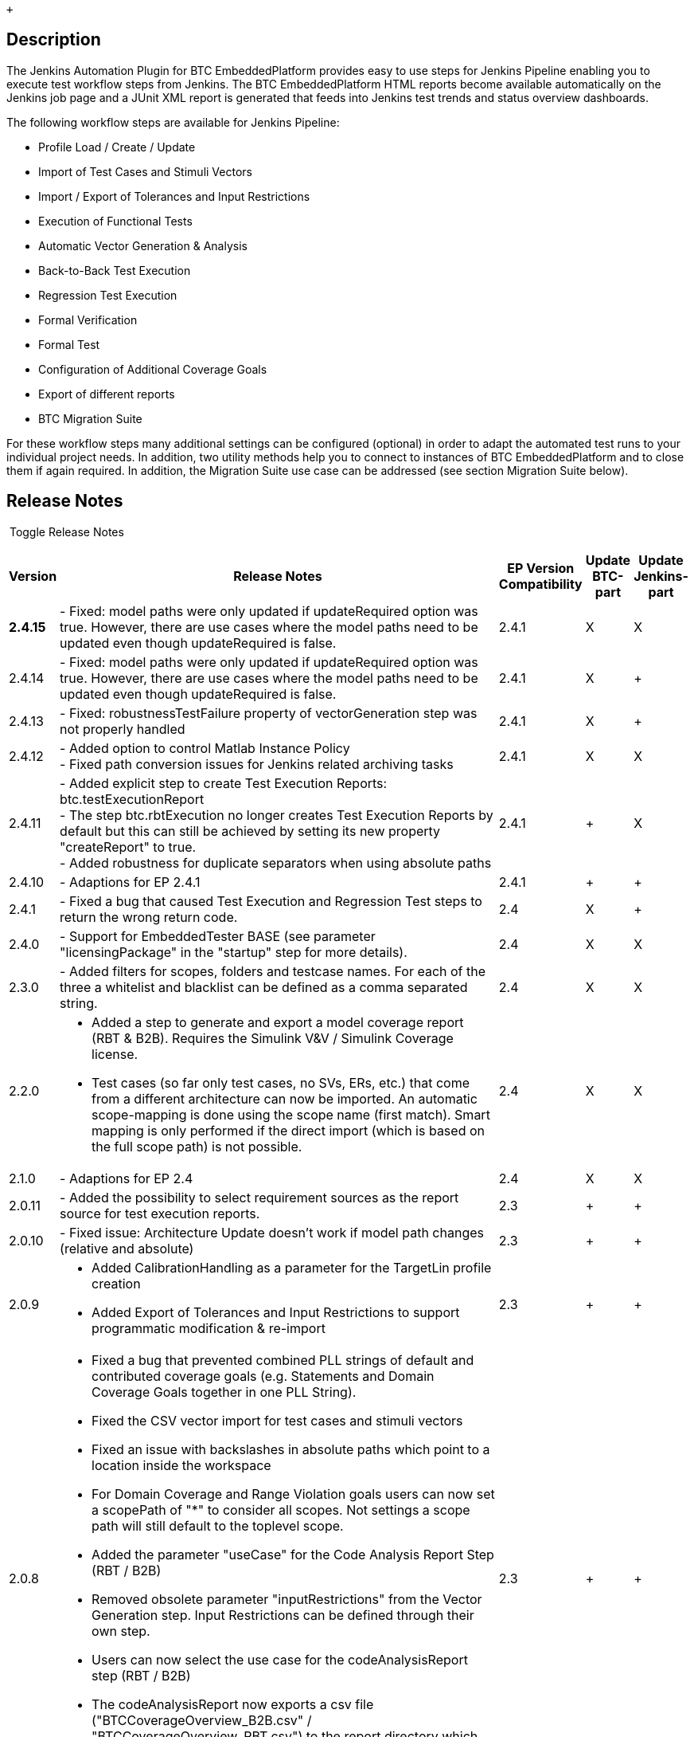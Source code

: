  +

[[BTCEmbeddedPlatform-Description]]
== Description

The Jenkins Automation Plugin for BTC EmbeddedPlatform provides easy to
use steps for Jenkins Pipeline enabling you to execute test workflow
steps from Jenkins. The BTC EmbeddedPlatform HTML reports become
available automatically on the Jenkins job page and a JUnit XML report
is generated that feeds into Jenkins test trends and status overview
dashboards.

The following workflow steps are available for Jenkins Pipeline:

* Profile Load / Create / Update
* Import of Test Cases and Stimuli Vectors
* Import / Export of Tolerances and Input Restrictions
* Execution of Functional Tests
* Automatic Vector Generation & Analysis
* Back-to-Back Test Execution
* Regression Test Execution
* Formal Verification
* Formal Test
* Configuration of Additional Coverage Goals
* Export of different reports
* BTC Migration Suite

For these workflow steps many additional settings can be configured
(optional) in order to adapt the automated test runs to your individual
project needs. In addition, two utility methods help you to connect to
instances of BTC EmbeddedPlatform and to close them if again required.
In addition, the Migration Suite use case can be addressed (see section
Migration Suite below).

[[BTCEmbeddedPlatform-ReleaseNotes]]
== Release Notes

[[expander-1603862775]]
[[expander-control-1603862775]]
[.expand-icon .aui-icon .aui-icon-small .aui-iconfont-chevron-right]## ##[.expand-control-text]##Toggle
Release Notes##

[[expander-content-1603862775]]
[width="100%",cols="7%,74%,7%,^6%,^6%",options="header",]
|===
|*Version* |*Release Notes* |*EP Version Compatibility* |Update BTC-part
|Update Jenkins-part
|*2.4.15* |- Fixed: model paths were only updated if updateRequired
option was true. However, there are use cases where the model paths need
to be updated even though updateRequired is false. |2.4.1 |X |X

|2.4.14 |- Fixed: model paths were only updated if updateRequired option
was true. However, there are use cases where the model paths need to be
updated even though updateRequired is false. |2.4.1 |X | +

|2.4.13 |- Fixed: robustnessTestFailure property of vectorGeneration
step was not properly handled |2.4.1 |X | +

|2.4.12 |- Added option to control Matlab Instance Policy +
- Fixed path conversion issues for Jenkins related archiving tasks
|2.4.1 |X |X

|2.4.11 |- Added explicit step to create Test Execution Reports:
btc.testExecutionReport +
- The step btc.rbtExecution no longer creates Test Execution Reports by
default but this can still be achieved by setting its new property
"createReport" to true. +
- Added robustness for duplicate separators when using absolute paths
|2.4.1 | + |X

|2.4.10 |- Adaptions for EP 2.4.1 |2.4.1 | + | +

|2.4.1 |- Fixed a bug that caused Test Execution and Regression Test
steps to return the wrong return code. |2.4 |X | +

|2.4.0 |- Support for EmbeddedTester BASE (see parameter
"licensingPackage" in the "startup" step for more details). + |2.4 |X |X

|2.3.0 |- Added filters for scopes, folders and testcase names. For each
of the three a whitelist and blacklist can be defined as a comma
separated string. |2.4 |X |X

|2.2.0 a|
- Added a step to generate and export a model coverage report (RBT &
B2B). Requires the Simulink V&V / Simulink Coverage license.

- Test cases (so far only test cases, no SVs, ERs, etc.) that come from
a different architecture can now be imported. An automatic scope-mapping
is done using the scope name (first match). Smart mapping is only
performed if the direct import (which is based on the full scope path)
is not possible.

|2.4 |X |X

|2.1.0 |- Adaptions for EP 2.4 |2.4 |X |X

|2.0.11 |- Added the possibility to select requirement sources as the
report source for test execution reports. |2.3 | + | +

|2.0.10 |- Fixed issue: Architecture Update doesn't work if model path
changes (relative and absolute) |2.3 | + | +

|2.0.9 a|
- Added CalibrationHandling as a parameter for the TargetLin profile
creation

- Added Export of Tolerances and Input Restrictions to support
programmatic modification & re-import

|2.3 | + | +

|2.0.8 a|
- Fixed a bug that prevented combined PLL strings of default and
contributed coverage goals (e.g. Statements and Domain Coverage Goals
together in one PLL String). 

- Fixed the CSV vector import for test cases and stimuli vectors

- Fixed an issue with backslashes in absolute paths which point to a
location inside the workspace

- For Domain Coverage and Range Violation goals users can now set a
scopePath of "*" to consider all scopes. Not settings a scope path will
still default to the toplevel scope.

- Added the parameter "useCase" for the Code Analysis Report Step (RBT /
B2B)

- Removed obsolete parameter "inputRestrictions" from the Vector
Generation step. Input Restrictions can be defined through their own
step.

- Users can now select the use case for the codeAnalysisReport step (RBT
/ B2B)

- The codeAnalysisReport now exports a csv file
("BTCCoverageOverview_B2B.csv" / "BTCCoverageOverview_RBT.csv") to the
report directory which contains overall coverage percentage (Statement,
Decision and MCDC). This CSV file can be used by other Jenkins plugins
to display the coverage.

|2.3 | + | +

|2.0.7 a|
- Fixed missing parameters (reuseExistingCode, pilConfig, pilTimeout)

- Added parameters for environmentXmlPath (TL Profile Creation),
testMode (grey box / black box) and startupScriptPath

|2.3 | + | +

|2.0.3 a|
- Adapted to EP 2.3

- A Failed Profile Creation / Profile load will now always throw an
exception to break the build

- In case of failures during profile creation profile messages will be
exported and made available in Jenkins (if possible)

- Fixed a bug that prevented the use of some settings for the wrapUp
step.

- Fixed a bug that caused a specified PLL to be ignored.

- Jenkins: HPI plugin ("btc-embeddedplatform-plugin") is now available
in the official Jenkins plugin repository

|2.3 | + | +

|2.0.1 a|
- The Vector Generation step now supports dummy toplevels. If the
toplevel subsystem is a dummy scope (no C-function available) then the
vector generation will be done on the direct children of the toplevel.

- Domain Coverage and Range Violation goals can now be added to the
profile and considered during vector generation (requires additional
plugins)

- Fixed a bug that caused execution records to not be available for
debugging in the migration suite use case.

- archiveArtifacts and stash commands used by the btc-embeddedplatform
plugin are now only called if needed and were changed to be more
specific

- Fixed an issue that could cause existing profiles to be loaded in the
migration suite scenario. From now on the migrationSuite will always
create a new profile.

- Profile Creation can now be invoked explicitly.

- The Code Analysis Report can now be created explicitly. It was
formerly created by the Vector Generation step. That's still possible
but not enabled by default (controlled by property "createReport" in the
btc.vectorGeneration step).

|2.2p2 | + | +

|1.8.4 |- Fixed a bug that caused the Jenkins Use Case to checkout more
than one EmbeddedTester license. |2.2p2 | + | +

|1.8.3 a|
- Jenkins Pipeline: Wrapping BTC steps into a "dir" closure now works as
expected and relative paths are resolved according to the respective
directory.

- Fixed a bug that caused the plugin to not start if only EmbeddedTester
is installed. Dependencies (e.g. to EmbeddedValidator features) are now
only resolved when they are required (e.g. by the btc.formalVerification
step).

|2.2p2 | + | +

|1.8.1 a|
- Fixed a bug that occurred when using plugins which add additional
information to the reports.

- Added the option to set the depth of the CV engine to infinite (0).

- Adapted for EP 2.2p2 due to licensing interface changes.

|2.2p2 | + | +

|1.8.0 a|
- User Defined Coverage Goals will now only be addressed by the vector
generation if the license is available.

- Added two properties for vector generation. Users can now change the
engines (ATG, CV, ATG+CV) and set a timeout per coverage goal.

- The export of Debug Environments can now be invoked for Test
Execution, Regression Tests and Back-to-Back Tests

- A new step has been added for Formal Test Execution. This requires
existing formal specifications in your profile as a prerequisite.

|2.2p2 | + | +

|1.7.3 |- Changed default goals addressed by the vector generation to
match the changed default in the UI (all goals). |2.2-2.2p1 | + | +

|1.7.2 a|
- Errors during Test Execution are now correctly added to the Jenkins
job's console log.

- TargetLink Subsystem can now be selected. This is mandatory if more
than one toplevel TargetLink subsystem exists.

- You can now choose to disable the publishing of HTML reports, the
archiving of *.epp files and the publishing of test results if you
choose to control this on your own.

- The BTC Pipeline Steps no longer create a visible pipeline stage
because Jenkins Pipeline does provide options to handle wrapped stages.
You add still add the stages in your Jenkinsfile (see
https://jenkins.io/doc/book/pipeline/#stage).

- Adaptions of the migration suite use case which required by changes in
EP 2.2.

- Added documentation for the Migration Suite Use Case

|2.2-2.2p1 | + | +

|1.7.1 |- Simulink only use case now uses Additional Model Info as
expected. |2.2-2.2p1 | + | +

|1.7.0 a|
- Changed default setting of profile creation property
"saveProfileAfterEachStep" from true to false

- Fixed SL Architecture Import

- Adapted for BTC EmbeddedPlatform 2.2

|2.2-2.2p1 | + | +

|1.6.0 a|
- Added additional architecture import (Simulink, Merged Architecture).

- Added import steps for Input Restrictions and Tolerances.

- PIL: Worst Case Execution Time and Maximum Stack Size are now added to
the Test Automation Report if PIL is used.

|2.1 | + | +

|1.5.1 a|
The license locations (license files, servers) can now also be defined
explicitly within the workflow step "profileLoad". If not specified
explicitly, the license locations will still be retrieved from the
registry (via FlexLM) in the way they have been configured in the EP
license dialog.

Vector Import step now correctly treats vectors as test cases in case of
kind = tc.

|2.1 | + | +

|1.5.0 a|
Added integer return values for BTC Pipeline steps to indicate the
status of each step and support more advanced handling inside the
jenkins pipeline script. The return values and their meaning are
described in the sections of each step (see section Workflow Steps).
Added a timeout property to the startup method.

Added high level Migration Suite workflow to check if two configurations
of the same model have the same structural behavior. This can also be
distributed across multiple slaves (e.g. in case of different operating
systems being involved). Additional section "Migration Suite" has been
added to the documentation.

|2.1 | + | +

|1.4.0 |Adpted for EP 2.1. Improved performance due to faster
application startup. Added Test Composer format to VectorImport step.
|2.1 | + | +

|1.3.2 |Added re-use existing code option for target link use case.
|2.0.3 | + | +

|1.3.1 |Added Vector Import step for csv or xlsx in Standard BTC
Embedded Systems format. Improved handling of some situations in overall
report. Minor additional changes for reporting. |2.0.3 | + | +

|1.3.0 |Added Formal Verification Use Case to enable proof execution as
an automated test step including the formal verification report. |2.0.3
| + | +

|1.2.3 |Added Test Automation Report which provides an overview of the
executed steps and contains links to the respective step reports (Test
Execution, Back-to-Back, Code Analysis) |2.0.3 | + | +

|1.2.2 |Functional Tests and Regression Tests will now use the correct
default behavior regarding the execution config (as described in the
documentation). |2.0.3 | + | +

|1.2.1 |BTC EmbeddedPlatform installation path is now automatically
retrieved from the Windows Registry by the BTC Plugin in Jenkins during
the tool startup phase. |2.0.3 | + | +

|1.2.0 |Added "BTC DSL for Pipeline" Plugin for Jenkins that allows easy
usage of BTC EmbeddedPlatform workflow steps in the Jenkins Pipeline.
|2.0.3 | + | +

|1.1.6 |TargetLink Profile Creation no longer requires a start up script
by design. Concurrent EmbeddedPlatform instances will now use an
isolated matlab instance to prevent unintended cross-usage. |2.0.3 | +
| +

|1.1.4 |Added Parameter to control whether robustness issues are added
to the JUnit XML report as "failed tests". |2.0.3 | + | +

|1.1.3 |Fixed issue with matlab connection settings. Additionally, stack
traces will now be returned via http response in case of exceptions.
|2.0.3 | + | +

|1.1.2 |Added Ability to set the host compiler. Removed dependecies
outside of EmbeddedTester (e.g. EmbeddedValidator related) |2.0.3 | +
| +

|1.1.1 |Debugging changes. |2.0.3 | + | +

|1.1.0 |Added lots of parameters to support more use cases. |2.0.3 | +
| +

|1.0.0 |Initial Release |2.0.3 | + | +
|===

[[BTCEmbeddedPlatform-Prerequisites]]
== Prerequisites

This plugin only works in combination with BTC EmbeddedPlatform which
needs to be installed and licensed separately.

[.confluence-embedded-file-wrapper .confluence-embedded-manual-size]#image:docs/images/Jenkins-EP.png[image,height=198]#

[[BTCEmbeddedPlatform-JenkinsPipeline]]
== Jenkins Pipeline

[[BTCEmbeddedPlatform-Overview]]
=== Overview

Integrating test runs with BTC EmbeddedPlatform in your Jenkins
workflows combines the automation and traceability concepts and results
in great benefits:

. The automated workflows scale for multiple components / projects with
low configuration effort
. You are easily able to trace changes made to your system under test
from the Source Code Management to the integrated product and recognize
test failures early in the process
. The pipeline visualization intuitively shows how much time each phase
of the testing process takes +
[.confluence-embedded-file-wrapper .confluence-embedded-manual-size]#image:docs/images/StageView_Tracability.png[image,height=150]#
. The Jenkins Automation Plugin produces an XML report in the JUnit
format that can be analyzed by Jenkins to provide test status trends
over multiple executions and projects +
[.confluence-embedded-file-wrapper .confluence-embedded-manual-size]#image:docs/images/JUnit-Test-Result-Trend.png[image,height=226]#
. Comprehensive HTML Reports from BTC EmbeddedPlatform are available
directly from the Jenkins job page +
 +
+
[.aui-icon .aui-icon-small .aui-iconfont-info .confluence-information-macro-icon]#
#

Jenkins' Content Security Policy can prevent the reports from being
displayed properly. See
https://wiki.jenkins.io/display/JENKINS/Configuring+Content+Security+Policy[Configuring
Content Security Policy] for further details.
. Relevant artifacts like the test profile are accessible for easy
debugging and analysis
+
[.confluence-embedded-file-wrapper .confluence-embedded-manual-size]#image:docs/images/save-profile.png[image,height=250]#

[[BTCEmbeddedPlatform-LicensingforJenkinsIntegration]]
=== Licensing for Jenkins Integration

In addition to the basic license requirements that depend on the chosen
workflow steps which require EmbeddedTester or EmbeddedValidator the
Jenkins Automation use case requires the "Test Automation Server"
floating network license (ET_AUTOMATION_SERVER).

Since v2.4.0 it's possible to run ET_BASE use cases (Architecture
Import, Test Case Import, Test Execution, Reporting) with an
EmbeddedTester BASE installation and the license
ET_AUTOMATION_SERVER_BASE.

[[BTCEmbeddedPlatform-Configuration]]
=== Configuration

In a Jenkins Pipeline the configuration of a job can be defined as
simple groovy code which can be versioned alongside the main source
files of the component. A full documentation of the Jenkins Pipeline can
be found *https://jenkins.io/doc/book/pipeline/[here]*. The following
example shows of how BTC EmbeddedPlatform can be automated from Jenkins
via the BTC DSL for Pipeline Plugin. The Plugin needs to be installed in
Jenkins and dedicated BTC methods to create a test automation workflow.

*Pipeline Example*
[.collapse-source .expand-control]#[.expand-control-icon .icon]## ##[.expand-control-text]##Expand
source### [.collapse-spinner-wrapper]# #

[source,syntaxhighlighter-pre]
----
node {
    // checkout changes from SCM
    checkout scm
 
    // start EmbeddedPlatform and connect to it
    btc.startup {}
 
    // load / create / update a profile
    btc.profileCreateTL {
        profilePath = "profile.epp"
        tlModelPath = "powerwindow_tl_v01.slx"
        tlScriptPath = "start.m"
        matlabVersion = "2017b"
    }
 
    // generate stimuli vectors
    btc.vectorGeneration {
        pll = "STM, D, MCDC"
        createReport = true
    }
 
    // execute back-to-back test MIL vs. SIL
    btc.backToBack {
        reference = "TL MIL"
        comparison = "SIL"
    }
 
    // close EmbeddedPlatform and store reports
    btc.wrapUp {}
}
----

[[BTCEmbeddedPlatform-WorkflowSteps]]
== Workflow Steps

[[BTCEmbeddedPlatform-Step“startup”]]
=== Step “startup”

DSL Command: btc.startup \{...}

*Description*

Method to connect to BTC EmbeddedPlatform with a specified port. If BTC
EmbeddedPlatform is not available it is started and the method waits
until it is available. The following optional settings are available:

[cols=",,",]
|===
|*Property* |*Description* |*Example Value(s)*

|port a|
Port used to connect to EmbeddedPlatform.

(default: 29267)

|1234, 29268, 8073

|timeout a|
Timeout in seconds before the attempt to connect to EmbeddedPlatform is
cancelled. This timeout should consider the worst case CPU & IO
performance which influences the tool startup.

(default: 120)

|40, 60, 120

|licensingPackage a|
Name of the licensing package to use, e.g. to use a EmbeddedTester BASE.

(default: ET_COMPLETE)

|ET_BASE
|===

*Possible Return values*

[cols=",",]
|===
|*Return Value* |*Description*

|200 |Started a new instance of BTC EmbeddedPlatform and successfully
connected to it.

|201 |Successfully connected to an already running instance of BTC
EmbeddedPlatform.

|400 |Timeout while connecting to BTC EmbeddedPlatform (either manually
specified or 120 seconds).

|500 |Unexpected Error
|===

[.aui-icon .aui-icon-small .aui-iconfont-info .confluence-information-macro-icon]#
#

Jenkins will always connect to the active version of EmbeddedPlatform
since many tasks will only work with the version that is integrated into
Matlab. Please ensure that the correct EP version is active by
choosing Activate BTC EmbeddedPlatform in your start menu for the
desired version and also ensure that the Jenkins Automation Plugin is
installed for this version of EmbeddedPlatform.

[[BTCEmbeddedPlatform-Step“profileLoad”]]
=== Step “profileLoad”

DSL Command: btc.profileLoad \{...}

*Description*

Opens the profile if the specified profile exists, otherwise creates a
new profile. A profile update is only performed if this is required.
Profile Creation requires either a TargetLink model or C-Code in
combination with a CodeModel.xml architecture description.

[.aui-icon .aui-icon-small .aui-iconfont-info .confluence-information-macro-icon]#
#

The “profileLoad” step or any of the "profileCreate" steps are a
mandatory starting point for all automation workflows.

[cols=",,",]
|===
|*Property* |*Description* |*Example Value(s)*

|*profilePath* a|
Path of the profile. If it does not exist, it will be created. The path
can be absolute or relative to the jenkins job's workspace.

*mandatory*

|"profile.epp"

|tlModelPath |Path of the TargetLink model. The path can be absolute or
relative to the jenkins job's workspace. |"model.slx"

|tlScriptPath |Path of the model init script. The path can be absolute
or relative to the jenkins job's workspace. |"init.m"

|tlSubsystem |Name of the Subsystem representing the TL top-level
subsystem for the analysis. Note: Argument is mandatory if there is more
than one top-level system in the model. |"Controller"

|environmentXmlPath |Path to the XML file with additional include paths,
etc.. The path can be absolute or relative to the jenkins job's
workspace. |"Environment.xml"

|startupScriptPath a|
Path to a Startup Script which can be used to initialize matlab (e.g.
toolchain startup, etc.). The path can be absolute or relative to the
jenkins job's workspace.

The script must provide a function of the same name which takes at least
one input argument (the model path) and returns exactly one output value
(an exit code; 0 indicating success).

|"startup_toolchain.m"

|codeModelPath |Path of the hand code description file. The path can be
absolute or relative to the jenkins job's workspace. |"CodeModel.xml"

|compilerShortName |Short name of the compiler that should be used
(C-Code Use Case). Fallback will be an already selected compiler or, if
undefined, the first one that is found. |"MSSDK71", "MSVC140", "MinGW64"

|slModelPath |Path of the Simulink model. The path can be absolute or
relative to the jenkins job's workspace. |"slModel.slx"

|slScriptPath |Path of the model init script for the Simulink model. The
path can be absolute or relative to the jenkins job's workspace.
|"init.m"

|addModelInfoPath |Path to the XML file with additional model info for
SL use case. The path can be absolute or relative to the jenkins job's
workspace. |"AddGenModelInfo.xml"

|pilConfig |Name of the PIL configuration to use. This config must exist
in TargetLink. Setting a PIL Config will activate PIL in the profile and
enable you to choose "PIL" as an execution config. |"default EVM"

|pilTimeout |Timeout in seconds for the download process to the PIL
board. a|
60, 120

(default: 60)

|calibrationHandling |The calibration handling controls how calibrations
are recognized during architecture import. a|
"EXPLICIT PARAM", "LIMITED BLOCKSET", "OFF"

(default: "EXPLICIT PARAM")

|testMode |The test mode controls whether local displayables will be
available for testing (GREY BOX) or not (BLACK BOX). |"GREY BOX", "BLACK
BOX"

|reuseExistingCode |Boolean flag that controls if EmbeddedPlatform will
use existing generated code from TargetLink. Requires the Code and the
linking information in the data dictionary to be available. a|
true, false

(default: false)

|matlabVersion a|
Controls which matlab version will be used by the tool.

String containing the release version (e.g. “2016b”), optionally
followed by “32-bit” or “64-bit”. The version and 32/64-bit part should
be separated by a space character.

a|
“2010a 32-bit”

“2013b”,

“2016b 64-bit”

|matlabInstancePolicy a|
String that controls when EmbeddedPlatform will start a new Matlab
instance. When selecting "NEVER" another process needs to ensure that a
Matlab instance is available on the agent machine.

Default: "AUTO" (i.e. a new instance is only started if no instance of
the specified version is available)

|“AUTO", "ALWAYS", "NEVER"

|exportPath |Path to a folder where reports shall be stored. The path
can be absolute or relative to the jenkins job's workspace. |"reports”
(default)

|updateRequired |Boolean flag that controls whether or not the profile
is being update after loading. a|
true, false

(default: false)

|saveProfileAfterEachStep |Boolean flag that controls whether or not the
profile is being saved after each step. a|
true, false

(default: false)

|logFilePath |Path for the log file. The path can be absolute or
relative to the jenkins job's workspace. |"log.txt" (default)

|licenseLocationString |String containing the license locations in the
order of their priority. Multiple locations are to be separated by a
semicolon. If not specified explicitly, the license locations will still
be retrieved from the registry (via FlexLM) in the way they have been
configured in the EP license dialog. a|
"C:\Licenses\EP21_30.01.2019.lic;@192.168.0.1"

"9000@http://myserver.com/[myserver.com]"

|===

*Possible Return values*

[cols=",",]
|===
|*Return Value* |*Description*

|200 |Successfully loaded an existing profile.

|201 |Successfully loaded an existing profile and performed an
architecture update (see updateRequired property above).

|202 |Successfully created a new profile.

|400 |Error during profile creation. Throws an exception because further
testing is not possible.

|500 |Unexpected Error. Throws an exception because further testing is
not possible.
|===

[[BTCEmbeddedPlatform-Step“profileCreateTL”]]
=== Step “profileCreateTL”

DSL Command: btc.profileCreateTL \{...}

*Description*

Creates a new profile for a TargetLink model.

[.aui-icon .aui-icon-small .aui-iconfont-error .confluence-information-macro-icon]#
#

The listed properties only show the TargetLink specific properties. Each
of the properties listed in the "profileLoad" step also apply here.

[cols=",,",]
|===
|*Property* |*Description* |*Example Value(s)*

|*profilePath* a|
Path of the profile. If it does not exist, it will be created. The path
can be absolute or relative to the jenkins job's workspace.

*mandatory*

|"profile.epp"

|*tlModelPath* a|
Path of the TargetLink model. The path can be absolute or relative to
the jenkins job's workspace.

*mandatory for TL use case*

|"model.slx"

|tlScriptPath |Path of the model init script. The path can be absolute
or relative to the jenkins job's workspace. |"init.m"

|tlSubsystem |Name of the Subsystem representing the TL top-level
subsystem for the analysis. Note: Argument is mandatory if there is more
than one top-level system in the model. |"Controller"

|environmentXmlPath |Path to the XML file with additional include paths,
etc.. The path can be absolute or relative to the jenkins job's
workspace. |"Environment.xml"

|reuseExistingCode |Boolean flag that controls if EmbeddedPlatform will
use existing generated code from TargetLink. Requires the Code and the
linking information in the data dictionary to be available. a|
true, false

(default: false)

|===

[[BTCEmbeddedPlatform-Step“profileCreateSL”]]
=== Step “profileCreateSL”

DSL Command: btc.profileCreateSL \{...}

*Description*

Creates a new profile for a Simulink model.

[.aui-icon .aui-icon-small .aui-iconfont-error .confluence-information-macro-icon]#
#

The listed properties only show the Simulink specific properties. Each
of the properties listed in the "profileLoad" step also apply here.

[cols=",,",]
|===
|*Property* |*Description* |*Example Value(s)*

|*profilePath* a|
Path of the profile. If it does not exist, it will be created. The path
can be absolute or relative to the jenkins job's workspace.

*mandatory*

|"profile.epp"

|*slModelPath* a|
Path of the TargetLink model. The path can be absolute or relative to
the jenkins job's workspace.

*mandatory for TL use case*

|"model.slx"

|slScriptPath |Path of the model init script. The path can be absolute
or relative to the jenkins job's workspace. |"init.m"

|*addModelInfoPath* a|
Path to the XML file with additional model info for SL use case. The
path can be absolute or relative to the jenkins job's workspace.

*mandatory for SL use case*

|"AddGenModelInfo.xml"
|===

[[BTCEmbeddedPlatform-Step“profileCreateC”]]
=== Step “profileCreateC”

DSL Command: btc.profileCreateC \{...}

*Description*

Creates a new profile for supported ansi C-Code.

[.aui-icon .aui-icon-small .aui-iconfont-error .confluence-information-macro-icon]#
#

The listed properties only show the C-Code specific properties. Each of
the properties listed in the "profileLoad" step also apply here.

[cols=",,",]
|===
|*Property* |*Description* |*Example Value(s)*

|*profilePath* a|
Path of the profile. If it does not exist, it will be created. The path
can be absolute or relative to the jenkins job's workspace.

*mandatory*

|"profile.epp"

|*codeModelPath* a|
Path of the hand code description file. The path can be absolute or
relative to the jenkins job's workspace.

*mandatory for hand code use case*

|"CodeModel.xml"

|*compilerShortName* a|
Short name of the compiler that should be used (C-Code Use Case).
Fallback will be an already selected compiler or, if undefined, the
first one that is found.

*mandatory for hand code use case*

|"MSSDK71", "MSVC140", "MinGW64"
|===

[[BTCEmbeddedPlatform-Step“vectorImport”]]
=== Step “vectorImport”

DSL Command: btc.vectorImport \{...}

*Description*

Imports test cases or stimuli vectors from the specified location. The
following settings are available:

[cols=",,",]
|===
|*Property* |*Description* |*Example Value(s)*

|*importDir* a|
The directory that contains the vectors to import. The path can be
absolute or relative to the jenkins job's workspace.

*mandatory*

|“io\vectors", "E:\data\ImportExport"

|vectorFormat a|
String to specify the format of the vector import files in Standard BTC
EmbeddedPlatform style.

(default: EXCEL)

|"CSV", "EXCEL", "TC"

|vectorKind a|
A String that defines the type of the vectors to import. Can be "TC" (=
Test Case) or "SV" (= Stimuli Vector).

(default: TC)

|"TC", "SV"
|===

*Possible Return values*

[cols=",",]
|===
|*Return Value* |*Description*
|200 |Successfully imported all vectors.
|300 |No valid vectors were found in the importDir.
|400 |Error during vector import.
|500 |Unexpected Error
|===

[[BTCEmbeddedPlatform-Step“toleranceImport”]]
=== Step “toleranceImport”

DSL Command: btc.toleranceImport \{...}

*Description*

Imports tolerance settings from the specified file. The following
options are available:

*Possible Return values*

[cols=",,",]
|===
|*Property* |*Description* |*Example Value(s)*

|*path* a|
The file that contains the tolerance settings. The path can be absolute
or relative to the jenkins job's workspace.

*mandatory*

|“io\tolerances.xml", "E:\data\tolerances.xml"

|useCase a|
String to specify the use case for the Tolerances (Back-to-Back or
Requirements-Based Testing).

(default: B2B)

|"B2B", "RBT"
|===

*Possible Return values*

[cols=",",]
|===
|*Return Value* |*Description*
|200 |Successfully imported the tolerance settings.
|400 |No path specified.
|401 |The file at specified path does not exist.
|402 |The specified useCase is invalid.
|500 |Unexpected Error
|===

[[BTCEmbeddedPlatform-Step“toleranceExport”]]
=== Step “toleranceExport”

DSL Command: btc.toleranceExport \{...}

*Description*

Exports tolerance settings to the specified file. The following options
are available:

*Possible Return values*

[cols=",,",]
|===
|*Property* |*Description* |*Example Value(s)*

|*path* a|
The tolerance settings file. The path can be absolute or relative to the
jenkins job's workspace.

*mandatory*

|“io\tolerances.xml", "E:\data\tolerances.xml"

|useCase a|
String to specify the use case for the Tolerances (Back-to-Back or
Requirements-Based Testing).

(default: B2B)

|"B2B", "RBT"
|===

*Possible Return values*

[cols=",",]
|===
|*Return Value* |*Description*
|200 |Successfully exported the tolerance settings.
|400 |No path specified.
|402 |The specified useCase is invalid.
|500 |Unexpected Error
|===

[[BTCEmbeddedPlatform-Step“inputRestrictionsImport”]]
=== Step “inputRestrictionsImport”

DSL Command: btc.inputRestrictionsImport \{...}

*Required License*

EmbeddedTester (ET_COMPLETE)

*Description*

Imports Input Restrictions from the specified file. The following
options are available:

*Possible Return values*

[cols=",,",]
|===
|*Property* |*Description* |*Example Value(s)*

|*path* a|
The file that contains the Input Restrictions. The path can be absolute
or relative to the jenkins job's workspace.

*mandatory*

|“io\inputrestrictions.xml", "E:\data\inputrestrictions.xml"
|===

*Possible Return values*

[cols=",",]
|===
|*Return Value* |*Description*
|200 |Successfully imported the tolerance settings.
|400 |No path specified.
|401 |The file at specified path does not exist.
|500 |Unexpected Error
|===

[[BTCEmbeddedPlatform-Step“executionRecordExport”]]
=== Step “executionRecordExport”

DSL Command: btc.executionRecordExport \{...}

*Required License*

EmbeddedTester (ET_COMPLETE)

*Description*

Exports Execution Records to the specified directory. The following
options are available:

*Possible Return values*

[cols=",,",]
|===
|*Property* |*Description* |*Example Value(s)*

|*dir* a|
The target directory. The path can be absolute or relative to the
jenkins job's workspace.

*mandatory*

|“exectutionrecords\SIL", "E:\data\er\MIL"

|*executionConfig* |Execution configs for the Test Execution (String)
|“TL MIL", "SL MIL", "SIL", "PIL”

|exportFormat a|
String specifying the export format for the execution records

(default: mdf)

|“mdf”, "excel"

|scopesWhitelist a|
Comma separated String with scopes to include. If this string is not
empty, only scopes that are listed here will be considered. +

(default: "" - empty String: all scopes will be considered)

a|
"toplevel"

"toplevel, subA, subB"

|scopesBlacklist a|
Comma separated String with scopes to exclude. If this string is not
empty, only scopes that are not listed here will be considered. +

(default: "" - empty String: no scopes will be excluded)

a|
"toplevel"

"toplevel, subA, subB"

|foldersWhitelist a|
Comma separated String with folders to include. If this string is not
empty, only folders that are listed here will be considered. +

(default: "" - empty String: all folders will be considered)

a|
"Old Execution Records"

"FolderA, FolderB"

|foldersBlacklist a|
Comma separated String with folders to exclude. If this string is not
empty, only folders that are not listed here will be considered. +

(default: "" - empty String: no folders will be excluded)

a|
"Old Execution Records"

"FolderA, FolderB"

|testCasesWhitelist a|
Comma separated String with testcases to include. If this string is not
empty, only testcases that are listed here will be considered. +

(default: "" - empty String: all testcases will be considered)

a|
"tc1"

"tc1, tc2, tc44"

|testCasesBlacklist a|
Comma separated String with testcases to exclude. If this string is not
empty, only testcases that are not listed here will be considered. +

(default: "" - empty String: no testcases will be excluded)

a|
"tc1"

"tc1, tc2, tc44"

|===

[.aui-icon .aui-icon-small .aui-iconfont-info .confluence-information-macro-icon]#
#

You can define whitelists and blacklists for scopes, folders and test
cases. Everything will be merged resulting in a filtered set of test
cases. Blacklists always have precedence over whitelists (i.e. if
something is whitelisted and blacklisted it will be excluded).

 +

*Possible Return values*

[cols=",",]
|===
|*Return Value* |*Description*
|200 |Successfully exported the execution records.
|500 |Unexpected Error
|===

[[BTCEmbeddedPlatform-Step“inputRestrictionsExport”]]
=== Step “inputRestrictionsExport”

DSL Command: btc.inputRestrictionsExport \{...}

*Required License*

EmbeddedTester (ET_COMPLETE)

*Description*

Exports Input Restrictions to the specified file. The following options
are available:

*Possible Return values*

[cols=",,",]
|===
|*Property* |*Description* |*Example Value(s)*

|*path* a|
The Input Restrictions xml file. The path can be absolute or relative to
the jenkins job's workspace.

*mandatory*

|“io\inputrestrictions.xml", "E:\data\inputrestrictions.xml"
|===

*Possible Return values*

[cols=",",]
|===
|*Return Value* |*Description*
|200 |Successfully exported the tolerance settings.
|400 |No path specified.
|500 |Unexpected Error
|===

[[BTCEmbeddedPlatform-Step“rbtExecution”]]
=== Step “rbtExecution”

DSL Command: btc.rbtExecution \{...}

*Required License*

EmbeddedTester (ET_BASE)

*Description*

Executes all functional test cases in the profile. A Test Execution
Report will be exported to the “exportDir” specified in the
“profileLoad” step. The following optional settings are available:

[cols=",,",]
|===
|*Property* |*Description* |*Example Value(s)*

|executionConfigString a|
Execution configs for the Test Execution (comma separated list)

(default: all available configs)

a|
“TL MIL, SIL, PIL”

“SIL, PIL”

“SL MIL”

|debugConfigString a|
Debug configs for the debug export (comma separated list). There will be
a debug export for each scope that contains all failed test cases.

(default: no debug export)

a|
"TL MIL"

"SIL (Generic)"

"SIL (Visual Studio 2013)"

|reportSource a|
String that specified if the report is based on scopes or requirement
sources. Setting the report source to "REQUIREMENT" has no effect if no
requirements are available in the profile.

_Please note: Test Execution Reports based on requirements only consider
test cases that are linked to these requirements. Unlinked test cases
will not be considered in the report._

(default: SCOPE)

a|
"SCOPE"

"REQUIREMENT"

|createReport a|
Boolean flag controlling whether or not the Test Execution Report is
created by this step. The report can be created explicitly in its own
step (see step "testExecutionReport").

(default: false)

|true, false

|scopesWhitelist a|
Comma separated String with scopes to include. If this string is not
empty, only scopes that are listed here will be considered. +

(default: "" - empty String: all scopes will be considered)

a|
"toplevel"

"toplevel, subA, subB"

|scopesBlacklist a|
Comma separated String with scopes to exclude. If this string is not
empty, only scopes that are not listed here will be considered. +

(default: "" - empty String: no scopes will be excluded)

a|
"toplevel"

"toplevel, subA, subB"

|foldersWhitelist a|
Comma separated String with folders to include. If this string is not
empty, only folders that are listed here will be considered. +

(default: "" - empty String: all folders will be considered)

a|
"Default Test Cases"

"FolderA, FolderB"

|foldersBlacklist a|
Comma separated String with folders to exclude. If this string is not
empty, only folders that are not listed here will be considered. +

(default: "" - empty String: no folders will be excluded)

a|
"Default Test Cases"

"FolderA, FolderB"

|testCasesWhitelist a|
Comma separated String with testcases to include. If this string is not
empty, only testcases that are listed here will be considered. +

(default: "" - empty String: all testcases will be considered)

a|
"tc1"

"tc1, tc2, tc44"

|testCasesBlacklist a|
Comma separated String with testcases to exclude. If this string is not
empty, only testcases that are not listed here will be considered. +

(default: "" - empty String: no testcases will be excluded)

a|
"tc1"

"tc1, tc2, tc44"

|===

Filtering via White- & Blacklists

[.aui-icon .aui-icon-small .aui-iconfont-info .confluence-information-macro-icon]#
#

You can define whitelists and blacklists for scopes, folders and test
cases. Everything will be merged resulting in a filtered set of test
cases. Blacklists always have precedence over whitelists (i.e. if
something is whitelisted and blacklisted it will be excluded).

 +

*Possible Return values*

[cols=",",]
|===
|*Return Value* |*Description*
|200 |All test cases passed (status: PASSED)
|201 |Nothing to Execute (no functional test cases in the profile).
|300 |There were failed test cases (status: FAILED)
|400 |There were errors during test case execution (status: ERROR)
|500 |Unexpected Error
|===

[[BTCEmbeddedPlatform-Step“testExecutionReport”]]
=== Step “testExecutionReport”

DSL Command: btc.testExecutionReport\{...}

*Required License*

EmbeddedTester (ET_BASE)

*Description*

Creates the Test Execution Report and exports it to the "exportDir"
specified in the "profileLoad" / "profileCreate" step. If no reportName
is specified the reports will be placed into a subdirectory in order to
avoid multiple reports overwriting each other.

[cols=",,",]
|===
|*Property* |*Description* |*Example Value(s)*

|reportName a|
The filename (String) for the resulting html file (suffix is optional). 

(default: "TestExecutionReport_SIL.html", or "TL MIL" / "SL MIL" / "PIL"
respectively)

a|
"MyReport"

"Foo.html"

|executionConfigString a|
Execution configs for the Test Execution (comma separated list)

(default: all available configs)

a|
“TL MIL, SIL, PIL”

“SIL, PIL”

“SL MIL”

|reportSource a|
String that specified if the report is based on scopes or requirement
sources. Setting the report source to "REQUIREMENT" has no effect if no
requirements are available in the profile.

_Please note: Test Execution Reports based on requirements only consider
test cases that are linked to these requirements. Unlinked test cases
will not be considered in the report._

(default: SCOPE)

a|
"SCOPE"

"REQUIREMENT"

|===

 +

*Possible Return values*

[cols=",",]
|===
|*Return Value* |*Description*
|200 |Success
|500 |Unexpected Error
|===

[[BTCEmbeddedPlatform-Step“xmlReport”]]
=== Step “xmlReport”

DSL Command: btc.xmlReport\{...}

*Required License*

EmbeddedTester (ET_COMPLETE)

*Description*

Creates the XML Report and exports it to the "exportDir" specified in
the "profileLoad" / "profileCreate" step. Requires BTC Plugin for
XMLReports. The following optional settings are available:

[cols=",,",]
|===
|*Property* |*Description* |*Example Value(s)*
|path a|
Path to the report (relative paths will be resolved to the exportDir).

(default: "BTCXmlReport_<__USECASE>__.xml")

|true, false
|useCase a|
Controls for which use case the coverage is reported.

(default: B2B)

|"B2B", "RBT"
|===

*Possible Return values*

[cols=",",]
|===
|*Return Value* |*Description*
|200 |Success
|500 |Unexpected Error
|===

[[BTCEmbeddedPlatform-Step“codeAnalysisReport”]]
=== Step “codeAnalysisReport”

DSL Command: btc.codeAnalysisReport\{...}

*Required License*

EmbeddedTester (ET_COMPLETE) for B2B use case.

*Description*

Creates the Code Analysis Report and exports it to the "exportDir"
specified in the "profileLoad" / "profileCreate" step. The following
optional settings are available:

[cols=",,",]
|===
|*Property* |*Description* |*Example Value(s)*

|reportName a|
The filename (String) for the resulting html file.

(default: "report.html")

|"report.html", "BTCCodeCoverage.html"

|includeSourceCode a|
Boolean flag controlling whether the annotated source code will be
included in the Code Analysis Report.

(default: false)

|true, false

|useCase a|
Controls for which use case the coverage is reported.

(default: B2B)

|"B2B", "RBT"
|===

*Possible Return values*

[cols=",",]
|===
|*Return Value* |*Description*
|200 |Success
|500 |Unexpected Error
|===

In addition, this step creates a CSV file
"BTCCoverageOverview__USECASE_.csv" (with USECASE being B2B or RBT)
which can be used by other Jenkins Plugins like the
https://plugins.jenkins.io/plot[Plot Plugin] to report coverage.

*Example content of the CSV File:*

[source,syntaxhighlighter-pre]
----
Statement Coverage, Decision Coverage, MC/DC Coverage
100.0, 90.0, 91.98
----

 +

*Example of plots created by the https://plugins.jenkins.io/plot[Plot
Plugin]:*

[.confluence-embedded-file-wrapper]#image:docs/images/plots.png[image]#

[source,syntaxhighlighter-pre]
----
plot csvFileName: 'plot-b2b-codecoverage.csv', csvSeries: [[displayTableFlag: false, exclusionValues: '', file: "reports/BTCCoverageOverview_B2B.csv", inclusionFlag: 'OFF', url: '']], group: 'BTC Code Coverage Overview', style: 'line', title: 'B2B Code Coverage (Structural)', yaxis: 'Coverage Percentage'
----

[[BTCEmbeddedPlatform-Step“modelCoverageReport”]]
=== Step “modelCoverageReport”

DSL Command: btc.modelCoverageReport\{...}

*Required License*

EmbeddedTester (ET_COMPLETE) for B2B use case

Simulink Coverage (formerly V&V)

*Description*

Creates the Model Coverage Report and exports it to the "exportDir"
specified in the "profileLoad" / "profileCreate" step. The following
optional settings are available:

[cols=",,",]
|===
|*Property* |*Description* |*Example Value(s)*

|executionConfig a|
The execution config for the MIL execution used for model coverage
measurement.

(default: first available MIL execution config, arbitrary if more than
one exists)

|"TL MIL", "SL MIL"

|reportName a|
The filename (String) for the resulting html file.

(default: "report.html")

|"report.html", "BTCCodeCoverage.html"

|useCase a|
Controls for which use case the coverage is reported.

(default: RBT)

|"B2B", "RBT"
|===

*Possible Return values*

[cols=",",]
|===
|*Return Value* |*Description*
|200 |Success
|500 |Unexpected Error
|===

 +

[[BTCEmbeddedPlatform-Step“formalTest”]]
=== Step “formalTest”

DSL Command: btc.formalTest\{...}

*Required License*

EmbeddedTester (ET_BASE) + Formal Test Add-On

*Description*

Executes a Formal Test based on all formal requirements in the profile.
A Formal Test Report will be exported to the “exportDir” specified in
the “profileLoad” step (and will be linked in the overview report). The
following optional settings are available:

[cols=",,",]
|===
|*Property* |*Description* |*Example Value(s)*

|executionConfigString a|
Execution configs on which the Formal Test should run (comma separated
list)

(default: all available configs)

a|
“TL MIL, SIL, PIL”

“SIL, PIL”

“SL MIL”

|debugConfigString a|
Debug configs for the debug export (comma separated list). There will be
a debug export for each scope that contains all failed test cases.

(default: no debug export)

a|
"TL MIL"

"SIL (Generic)"

"SIL (Visual Studio 2013)"

|===

*Possible Return values*

[cols=",",]
|===
|*Return Value* |*Description*
|200 |All test cases passed (status: PASSED / FULLFILLED)
|201 |Nothing to Execute (no formal requirements in the profile).
|300 |There were violations (status: FAILED / VIOLATED)
|400 |There were errors during test case execution (status: ERROR)
|500 |Unexpected Error
|===

 +

[[BTCEmbeddedPlatform-Step“rangeViolationGoals”]]
=== Step “rangeViolationGoals”

DSL Command: btc.rangeViolationGoals\{...}

*Required License*

EmbeddedTester (ET_COMPLETE)

*Required Plugin*

Plugin RangeViolationGoals

*Description*

Adds Range Violation Goals to the profile which contribute to the Code
Analysis Report and can be considered during vector generation (pll:
"RVG"). The following optional settings are available:

[width="100%",cols="34%,33%,33%",]
|===
|*Property* |*Description* |*Example Value(s)*

|scopePath a|
Hierarchy path to the targeted scope / subsystem. Leave empty to target
the toplevel. Use "*" to target all scopes.

(default: toplevel subsystem)

|"Toplevel/SubA", "*"

|rvXmlPath |Path to an xml file containing Range Violation specs.
|"RangeViolationGoals.xml"

|considerOutputs a|
Boolean flag controlling whether the goals should be created for
Outputs.

(default: true)

|true, false

|considerLocals a|
Boolean flag controlling whether the goals should be created for local
displayables.

(default: true)

|true, false

|checkRangeSpecification a|
Boolean flag controlling whether the goals should only be created if a
signal has Min/Max values other than the data type range.

(default: true)

|true, false
|===

*Possible Return values*

[cols=",",]
|===
|*Return Value* |*Description*
|200 |Success
|400 |Range Violation Goals plugin not installed
|500 |Unexpected Error
|===

[[BTCEmbeddedPlatform-Step“domainCoverageGoals”]]
=== Step “domainCoverageGoals”

DSL Command: btc.domainCoverageGoals\{...}

*Required License*

EmbeddedTester (ET_COMPLETE)

*Required Plugin*

Plugin DomainCoverageGoals

*Description*

Adds Domain Coverage Goals to the profile which contribute to the Code
Analysis Report and can be considered during vector generation (pll:
"DCG"). The following optional settings are available:

[width="100%",cols="34%,33%,33%",]
|===
|*Property* |*Description* |*Example Value(s)*

|scopePath a|
Hierarchy path to the targeted scope / subsystem. Leave empty to target
the toplevel. Use "*" to target all scopes.

(default: toplevel subsystem)

|"Toplevel/SubA", "*"

|dcXmlPath |Path to an xml file containing Domain Coverage specs.
|"DomainCoverageGoals.xml"

|raster a|
String to specify a raster in %. Domain Coverage Goals will be created
for equal according to the raster.

(default: 25)

|"10", "25", "30"
|===

*Possible Return values*

[cols=",",]
|===
|*Return Value* |*Description*
|200 |Success
|400 |Domain Coverage Goals plugin not installed
|500 |Unexpected Error
|===

[[BTCEmbeddedPlatform-Step“vectorGeneration”]]
=== Step “vectorGeneration”

DSL Command: btc.vectorGeneration\{...}

*Required License*

EmbeddedTester (ET_COMPLETE)

*Description*

Executes the engines for analysis and stimuli vector generation for
structural coverage. The following optional settings are available:

[cols=",,",]
|===
|*Property* |*Description* |*Example Value(s)*

|pll a|
Semicolon separated list of PLLs used to set the goals for automatic
stimuli vector generation.

(default: all goals will be analyzed)

|“STM; D”, “STM:3”, … (see Back-to-Back & Vector Generation User Guide
for more details about PLLs)

|engine a|
Engine to be used for vector generation (guided random, model checker,
both)

(default: "ATG+CV", combined hierachical approach)

|“ATG+CV", "ATG", "CV" (see Back-to-Back & Vector Generation User Guide
for more details about engines)

|globalTimeout a|
Global timeout in seconds. 0 means no timeout.

(default: 600)

|600

|scopeTimeout a|
Scope timeout in seconds. 0 means no timeout.

(default: 300)

|300

|perPropertyTimeout a|
Timeout per coverage property in seconds. 0 means no timeout.

(default: 60)

|60

|considerSubscopes a|
Boolean flag controlling whether or not to consider coverage goals from
subscopes.

(default: true)

|true, false

|recheckUnreachable a|
Boolean flag controlling whether or not to recheck already calculated
unreachable results.

(default: false)

|true, false

|depthCv a|
Controls the maximum depth for the CV engine. Set to 0 for infinite
depth.

(default: 10)

|0, 10, 20, 50

|depthAtg a|
Controls the maximum depth for the ATG engine. Must be greater than 0.

(default: 20)

|10, 20, 50

|loopUnroll a|
Number of loop interations to unroll for unpredictable loops.

(default: 50)

|10, 20, 50

|robustnessTestFailure a|
Boolean flag controlling whether or not robustness issues are added to
the JUnit XML Report as "failed tests".

(default: false)

|true, false

|createReport a|
Boolean flag controlling whether or not the Code Analysis Report is
created by this step. The report can be created explicitly in its own
step which is why you might want to tweak this setting.

(default: false)

|true, false
|===

*Possible Return values*

[cols=",",]
|===
|*Return Value* |*Description*

|200 |Successfully generated vectors and reached all selected coverage
goals (see PLL property). No robustness goals were covered.

|300 |Ran into timeouts before completely analyzing all selected goals
(see PLL property). No robustness goals were covered.

|41x |Covered Robustness Goal: Downcast

|4x1 |Covered Robustness Goal: Division by Zero

|500 |Unexpected Error
|===

[[BTCEmbeddedPlatform-Step“backToBack”]]
=== Step “backToBack”

DSL Command: btc.backToBack \{...}

*Required License*

EmbeddedTester (ET_COMPLETE)

*Description*

Executes a Back-to-Back Test between the specified reference and
comparison configuration (e.g. TL MIL vs. SIL). This step requires
stimuli vectors or functional test cases in the profile. A Back-to-Back
Test Report will be exported to the “exportDir” specified in the
“profileLoad” step.

[.aui-icon .aui-icon-small .aui-iconfont-info .confluence-information-macro-icon]#
#

In automated scenarios the effort for manual reviews of frequently
executed Back-to-Back tests can become quite high. The BTC plugin
"ApplyFailedAccepted" deals with this challenge by applying your
manually accepted deviations to all future Back-to-Back Tests as long as
the deviating values are equal. For more information, please contact
support@btc-es.de.

 +

The following optional settings are available:

[width="100%",cols="34%,33%,33%",]
|===
|*Property* |*Description* |*Example Value(s)*

|reference |Execution config for the Back-to-Back test reference
simulation. a|
TL MIL, SIL, PIL, SL MIL

(default: “TL MIL”)

|comparison |Execution config for the Back-to-Back test comparison
simulation. a|
TL MIL, SIL, PIL, SL MIL

(default: “SIL”)

|debugConfigString a|
Debug configs for the debug export (comma separated list). There will be
a debug export for each scope that contains deviations which includes
all vectors which lead to a deviation.

(default: no debug export)

a|
"TL MIL"

"SIL (Visual Studio 2013)"

|===

*Possible Return values*

[cols=",",]
|===
|*Return Value* |*Description*

|200 |Back-to-Back Test passed (status: PASSED)

|201 |Back-to-Back Test has accepted failures (status: FAILED ACCEPTED)

|300 |There were deviations between the reference and comparison
architecture (status: FAILED)

|400 |There were errors during the execution (status: ERROR)

|500 |Unexpected Error
|===

[[BTCEmbeddedPlatform-Step“regressionTest”]]
=== Step “regressionTest”

DSL Command: btc.regressionTest \{...}

*Required License*

EmbeddedTester (ET_COMPLETE)

*Description*

Executes a Regression Test between the current SUT and old Execution
Records that have been saved. If no saved Execution Records are
available, the vectors will only be executed on the current SUT and the
Execution Records will be stored for a later Regression Test. This
requires stimuli vectors or functional test cases in the profile.  A
Regression Test Report will be exported to the “exportDir” specified in
the “profileLoad” step. The following optional settings are available:

[cols=",,",]
|===
|*Property* |*Description* |*Example Value(s)*

|executionConfigString a|
Execution configs for the simulation on the current SUT (comma separated
list).

(default: SIL)

a|
“TL MIL, SIL, PIL”, “SL MIL”,

“SIL”

|debugConfigString a|
Debug configs for the debug export (comma separated list). There will be
a debug export for each scope that contains deviations which includes
all vectors which lead to a deviation.

(default: no debug export)

a|
"TL MIL"

"SIL (Visual Studio 2013)"

|===

*Possible Return values*

[cols=",",]
|===
|*Return Value* |*Description*

|200 |Regression Test passed (status: PASSED)

|201 |Nothing to compare. Simulation results stored for later Regression
Tests.

|300 |There were deviations between the old and the new version (status:
FAILED)

|400 |There were errors during the execution (status: ERROR)

|500 |Unexpected Error
|===

[[BTCEmbeddedPlatform-Step“formalVerification”]]
=== Step “formalVerification”

DSL Command: btc.formalVerification \{...}

*Required License*

EmbeddedValidator (EV)

*Description*

Executes all existing proofs in the profile and generates a Formal
Verification Report. The following optional settings are available:

[cols=",,",]
|===
|*Property* |*Description* |*Example Value(s)*

|loopUnroll a|
If the code that is to be analyzed contains loops without explicit
maximum number of iterations, e.g. a while(true) loop, these loops need
to be unrolled. The given number provides the number of iterations for
these loops that is used for the analysis. This unrolling is done in
such a way that a "fulfilled" or "fulfilled (n steps)" result can only
be obtained if this limit is not exceeded by any possible execution.
Conversely, a trace that violates this limit can be found as a witness
trace despite not strictly violating the formal requirement itself. This
is indicated in the termination reason as "Loop unroll limit (n)
exceeded".

(default: 32)

|10, 30, 50

|memoryLimit a|
Memory Limit (MB)

The maximum memory footprint to be used by the analysis tools of the
EmbeddedPlatform. If an analysis cannot be completed within these
limits, this may lead to termination reason "Memory limit (n MB)
exceeded"

(default: unlimited)

|0 (= unlimited), 1024, 3456

|timeLimit a|
Time Limit (Seconds)

The maximum duration the proof execution may take (excluding some of the
pre- and postprocessing tasks, which in general are less time intensive
than the actual model checking). This limit should be used especially
whenever the proof execution is left unattended and multiple proofs are
to be executed in batch. Otherwise, a single proof execution may consume
most of the run time and no results would be obtained for the other
proofs.

(default: unlimited)

|0 (= unlimited), 60, 1000

|searchDepth a|
Search depth (Steps)

the number of executions of the scope under test (i.e. how many
execution steps may a counter example be long). This limit corresponds
to the term "unwinding depth" employed in bounded model checking. Again,
if no such limit is provided, the search for a counter example may in
the worst case spend large amounts of time looking for longer and longer
counter examples.

(default: unlimited)

|0 (= unlimited), 10, 50
|===

*Possible Return values*

[cols=",",]
|===
|*Return Value* |*Description*
|200 |All proofs are fulfilled (status: FULFILLED)
|300 |There was a violation (status: VIOLATED)
|301 |Unknown (status: UNKNOWN)
|400 |BTC EmbeddedValidator package is not installed
|500 |Unexpected Error
|===

[[BTCEmbeddedPlatform-Step“wrapUp”]]
=== Step “wrapUp”

DSL Command: btc.wrapUp \{...}

*Description*

Publishes HTML reports and the JUnit XML report to Jenkins and closes
BTC EmbeddedPlatform. The following optional settings are available:

[width="100%",cols="34%,33%,33%",]
|===
|*Property* |*Description* |*Example Value(s)*

|archiveProfiles a|
Boolean flag controlling whether BTC EmbeddedPlatform profiles are
archived by Jenkins to be available on the Job Page. You can disable
this and control the "archiveArtifacts" option yourself.

(default: true)

|true, false

|publishReports a|
Boolean flag controlling whether the BTC EmbeddedPlatform reports are
published in Jenkins to be available on the Job Page. You can disable
this and control the "publishHTML" option yourself.

(default: true)

|true, false

|publishResults a|
Boolean flag controlling whether BTC EmbeddedPlatform test results
(JUnit XML) are published in Jenkins to be available on the Job Page and
for further aggregations. You can disable this and control the "junit"
option yourself.

(default: true)

|true, false
|===

 +

[[BTCEmbeddedPlatform-BTCMigrationSuite]]
== BTC Migration Suite

The BTC Migration Suite allows you to perform a fully automatic
regression test between different Matlab or TargetLink versions. This
makes it easy to document that the change of a tool version in a
particular project does not influence the behavior of software
components on model and code level.

*Required License*

EmbeddedTester (ET_COMPLETE)

[[BTCEmbeddedPlatform-Step“migrationSource”]]
=== Step “migrationSource”

DSL Command: btc.migrationSource \{...}

*Description*

Creates a profile on the source configuration (e.g. old Matlab /
TargetLink version), generates vectors for full coverage and exports the
simulation results.

[[BTCEmbeddedPlatform-Step“migrationTarget”]]
=== Step “migrationTarget”

DSL Command: btc.migrationTarget \{...}

*Description*

Creates a profile on the target configuration (e.g. newMatlab /
TargetLink version), imports the simulation results from the source
config and runs a regression test.

 +

For both steps (migrationSource and migrationTarget) the following
parameters are mandatory:

[cols=",,",]
|===
|*Property* |*Description* |*Example Value(s)*

|*tlModelPath* |Path of the TargetLink model. The path can be absolute
or relative to the jenkins job's workspace. |"tlModel.slx", "model.mdl"

|*matlabVersion* a|
Controls which matlab version will be used by the tool.

String containing the release version (e.g. “2016b”), optionally
followed by “32-bit” or “64-bit”. The version and 32/64-bit part should
be separated by a space character.

a|
“2010a 32-bit”

“2016b”

|===

In Addition, you can add all other the parameters from the
steps btc.profileLoad and btc.vectorGeneration if required.

[[BTCEmbeddedPlatform-MigrationSuiteExample:Jenkinsfile]]
=== Migration Suite Example: Jenkinsfile

The following example shows a Jenkinsfile for a complete migration of a
TargetLink model. The labels that are specified for the node describe
the resource requirements for each configuration and allow Jenkins to
provide a suitable agent. Any data produced by the migrationSource step
which is needed by the migrationTarget step will be automatically
handled by Jenkins. This way, the agent for the target config (which is
obviously a different one machine due to the different Windows versions)
will have access to the simulation results from the source config
required for the regression test.

*Migration Suite Example*

*Migration Suite Example*
[.collapse-source .expand-control]#[.expand-control-icon .icon]## ##[.expand-control-text]##Expand
source### [.collapse-spinner-wrapper]# #

[source,syntaxhighlighter-pre]
----
node ('Win7 && TL41 && ML2015b') {

    checkout scm
 
    stage ("Migration Source") {
        btc.migrationSource {
            matlabVersion = "2015b"
            tlModelPath = "source/model.mdl"
            tlScriptPath = "start.m"
        }
    }
}
 
node ('Win10 && TL43 && ML2017b') {

    checkout scm
 
    stage ("Migration Target") {
        btc.migrationTarget {
            matlabVersion = "2017b"
            tlModelPath = "target/model.mdl"
            tlScriptPath = "start.m"
        }
    }
}
----

[[BTCEmbeddedPlatform-AddingtheBTCPlugintoJenkins]]
== Adding the BTC Plugin to Jenkins

In order to use the convenient pipeline syntax described above you need
to add the BTC Plugin to Jenkins. This is very easy and can be done with
the following steps:

On your Jenkins web UI go to Jenkins > Manage Jenkins > Manage Plugins

Click on the Available tab and search for btc-embeddedplatform

Select the plugin btc-embeddedplatform and install it

. Once the plugin is installed new versions which are available will
appear in the Updates section
. Updating a plugin usually requires you to restart your Jenkins master

The BTC Pipeline plugin is now available in Jenkins and you can benefit
from the convenient BTC pipeline methods described in the sections
above. Enjoy!

If your Jenkins master can't access the internet you can manually
download the plugin
https://updates.jenkins-ci.org/latest/btc-embeddedplatform.hpi[here] and
upload it to the server via the advanced section of the "Manage Plugins"
page.

 +

 +

